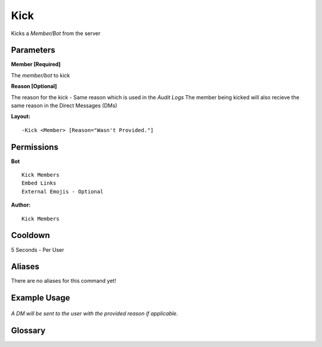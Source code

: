 .. meta::
    :title: Documentation - Mecha Karen
    :type: website
    :url: https://docs.mechakaren.xyz/
    :description: Kick Command [Moderation].
    :theme-color: #f54646

Kick
=====

Kicks a `Member/Bot` from the server

Parameters
----------
**Member [Required]**

The `member/bot` to kick

**Reason [Optional]**

The reason for the kick - Same reason which is used in the *Audit Logs*
The member being kicked will also recieve the same reason in the Direct Messages (DMs)

**Layout:**
::
	-Kick <Member> [Reason="Wasn't Provided."]

Permissions
-----------
**Bot**
::
	Kick Members
	Embed Links
	External Emojis - Optional

**Author:**
::
	Kick Members

Cooldown
--------
5 Seconds - Per User

Aliases
-------
There are no aliases for this command yet!

Example Usage
-------------
.. figure:: /images/kick.png
   :width: 400px
   :align: center
   :alt: Example Usage of the Kick Command

*A DM will be sent to the user with the provided reason if applicable.*

Glossary
--------

.. glossary::

	Kick
	   Moderation command